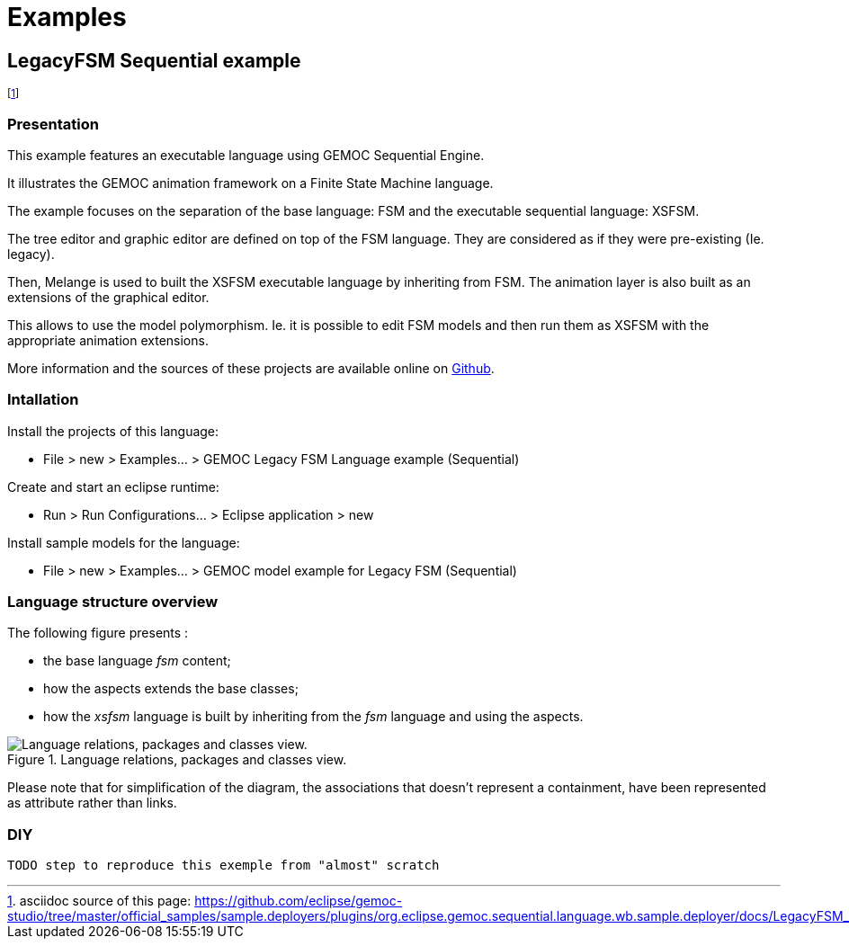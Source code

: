 ////////////////////////////////////////////////////////////////
//	Reproduce title only if not included in master documentation
////////////////////////////////////////////////////////////////
ifndef::includedInMaster[]
= Examples
endif::[]

[[LegacyFSM-Sequential-example]]
== LegacyFSM Sequential example

footnote:[asciidoc source of this page:  https://github.com/eclipse/gemoc-studio/tree/master/official_samples/sample.deployers/plugins/org.eclipse.gemoc.sequential.language.wb.sample.deployer/docs/LegacyFSM_sequential.asciidoc.]




=== Presentation

This example features an executable language using GEMOC Sequential Engine.   

It illustrates the GEMOC animation framework on a Finite State Machine language.   

The example focuses on the separation of the base language: FSM and the executable sequential language: XSFSM.     

The tree editor and graphic editor are defined on top of the FSM language. They are considered as if they were pre-existing (Ie. legacy).     

Then, Melange is used to built the XSFSM executable language by inheriting from FSM. The animation layer is also built as an extensions of the graphical editor. 

This allows to use the model polymorphism. Ie. it is possible to edit FSM models and then run them as XSFSM with the appropriate animation extensions. 

More information and the sources of these projects are available online on https://github.com/eclipse/gemoc-studio/tree/master/official_samples/LegacyFSM[Github].   

=== Intallation

Install the projects of this language:

-         File > new  > Examples... > GEMOC Legacy FSM Language example (Sequential)

Create and start an eclipse runtime:

-         Run  >  Run Configurations... > Eclipse application > new

Install sample models for the language:

-         File > new  > Examples... > GEMOC model example for Legacy FSM  (Sequential)

=== Language structure overview
The following figure presents :

* the base language _fsm_ content;
* how the aspects extends the base classes;
* how the _xsfsm_ language is built by inheriting from the _fsm_ language and using the aspects.


[[img-LegacyFSM_language_figure]]
.Language relations, packages and classes view.
image::images/LegacyFSM_language_figure.png["Language relations, packages and classes view."]

		
Please note that for simplification of the diagram, the associations that doesn't represent a containment, have been represented as attribute rather than links.


=== DIY

 TODO step to reproduce this exemple from "almost" scratch